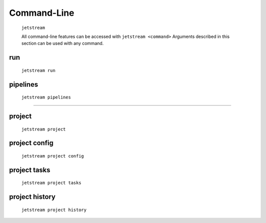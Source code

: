 Command-Line
============


    ``jetstream``

    All command-line features can be accessed with ``jetstream <command>``
    Arguments described in this section can be used with any command.

    .. argparse::
        :ref: jetstream.cli.jetstream.arg_parser
        :prog: jetstream

run
----------

    ``jetstream run``


    .. argparse::
        :ref: jetstream.cli.subcommands.run.arg_parser
        :prog: jetstream run
        :nodefault:

pipelines
----------

    ``jetstream pipelines``


    .. argparse::
        :ref: jetstream.cli.subcommands.pipelines.arg_parser
        :prog: jetstream pipelines
        :nodefault:

--------

project
--------

    ``jetstream project``


    .. argparse::
      :ref: jetstream.cli.subcommands.project.arg_parser
      :prog: jetstream project
      :nodefault:

project config
---------------

    ``jetstream project config``

    .. argparse::
       :ref: jetstream.cli.subcommands.project.config_arg_parser
       :prog: jetstream project config
       :nodefault:


project tasks
---------------

    ``jetstream project tasks``

    .. argparse::
       :ref: jetstream.cli.subcommands.project.tasks_arg_parser
       :prog: jetstream project tasks
       :nodefault:


project history
---------------

    ``jetstream project history``

    .. argparse::
       :ref: jetstream.cli.subcommands.project.history_arg_parser
       :prog: jetstream project history
       :nodefault:

